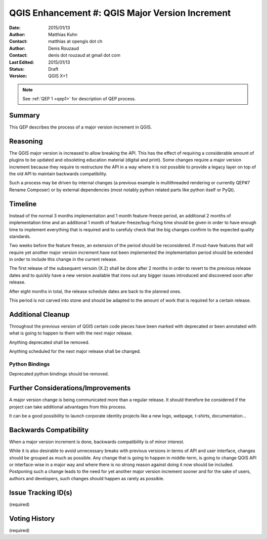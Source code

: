 .. _qep#[.#]:

========================================================================
QGIS Enhancement #: QGIS Major Version Increment
========================================================================

:Date: 2015/01/13
:Author: Matthias Kuhn
:Contact: matthias at opengis dot ch
:Author: Denis Rouzaud
:Contact: denis dot rouzaud at gmail dot com
:Last Edited: 2015/01/13
:Status:  Draft
:Version: QGIS X+1

.. note::

    See :ref:`QEP 1 <qep1>` for description of QEP process.

Summary
-------

This QEP describes the process of a major version increment in QGIS.

Reasoning
---------

The QGIS major version is increased to allow breaking the API.
This has the effect of requiring a considerable amount of plugins to be
updated and obsoleting education material (digital and print).
Some changes require a major version increment because they require to
restructure the API in a way where it is not possible to provide a legacy layer
on top of the old API to maintain backwards compatibility.

Such a process may be driven by internal changes (a previous example is
multithreaded rendering or currently QEP#7 Rename Composer) or by external
dependencies (most notably python related parts like python itself or PyQt).

Timeline
--------

Instead of the normal 3 months implementation and 1 month feature-freeze
period, an additional 2 months of implementation time and an additional 1 month
of feature-freeze/bug-fixing time should be given in order to have enough
time to implement everything that is required and to carefuly check that the
big changes confirm to the expected quality standards.

Two weeks before the feature freeze, an extension of the period should be
reconsidered. If must-have features that will require yet another major version
increment have not been implemented the implementation period should be
extended in order to include this change in the current release.

The first release of the subsequent versoin (X.2) shall be done after 2 months
in order to revert to the previous release dates and to quickly have a new
version available that irons out any bigger issues introduced and discovered
soon after release.

After eight months in total, the release schedule dates are back to the planned ones.

This period is not carved into stone and should be adapted to the amount of
work that is required for a certain release.

Additional Cleanup
------------------

Throughout the previous version of QGIS certain code pieces have been marked
with deprecated or been annotated with what is going to happen to them with the
next major release.

Anything deprecated shall be removed.

Anything scheduled for the next major release shall be changed.

Python Bindings
...............

Deprecated python bindings should be removed.

Further Considerations/Improvements
-----------------------------------

A major version change is being communicated more than a regular release. It
should therefore be considered if the project can take additional advantages
from this process.

It can be a good possibility to launch corporate identity projects like a new
logo, webpage, t-shirts, documentation...

Backwards Compatibility
-----------------------

When a major version increment is done, backwards compatibility is of minor
interest.

While it is also desirable to avoid unnecessary breaks with previous versions
in terms of API and user interface, changes should be grouped as much as
possible. Any change that is going to happen in middle-term, is going to change
QGIS API or interface-wise in a major way and where there is no strong reason
against doing it now should be included. Postponing such a change leads to the
need for yet another major version increment sooner and for the sake of users,
authors and developers, such changes should happen as rarely as possible.

Issue Tracking ID(s)
--------------------

(required)

Voting History
--------------

(required)
